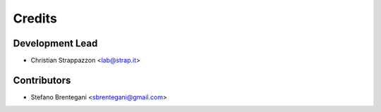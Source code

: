 =======
Credits
=======

Development Lead
----------------

* Christian Strappazzon <lab@strap.it>

Contributors
------------

* Stefano Brentegani <sbrentegani@gmail.com>
